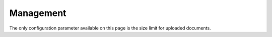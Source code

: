 Management
==========

The only configuration parameter available on this page is the size limit for uploaded documents.